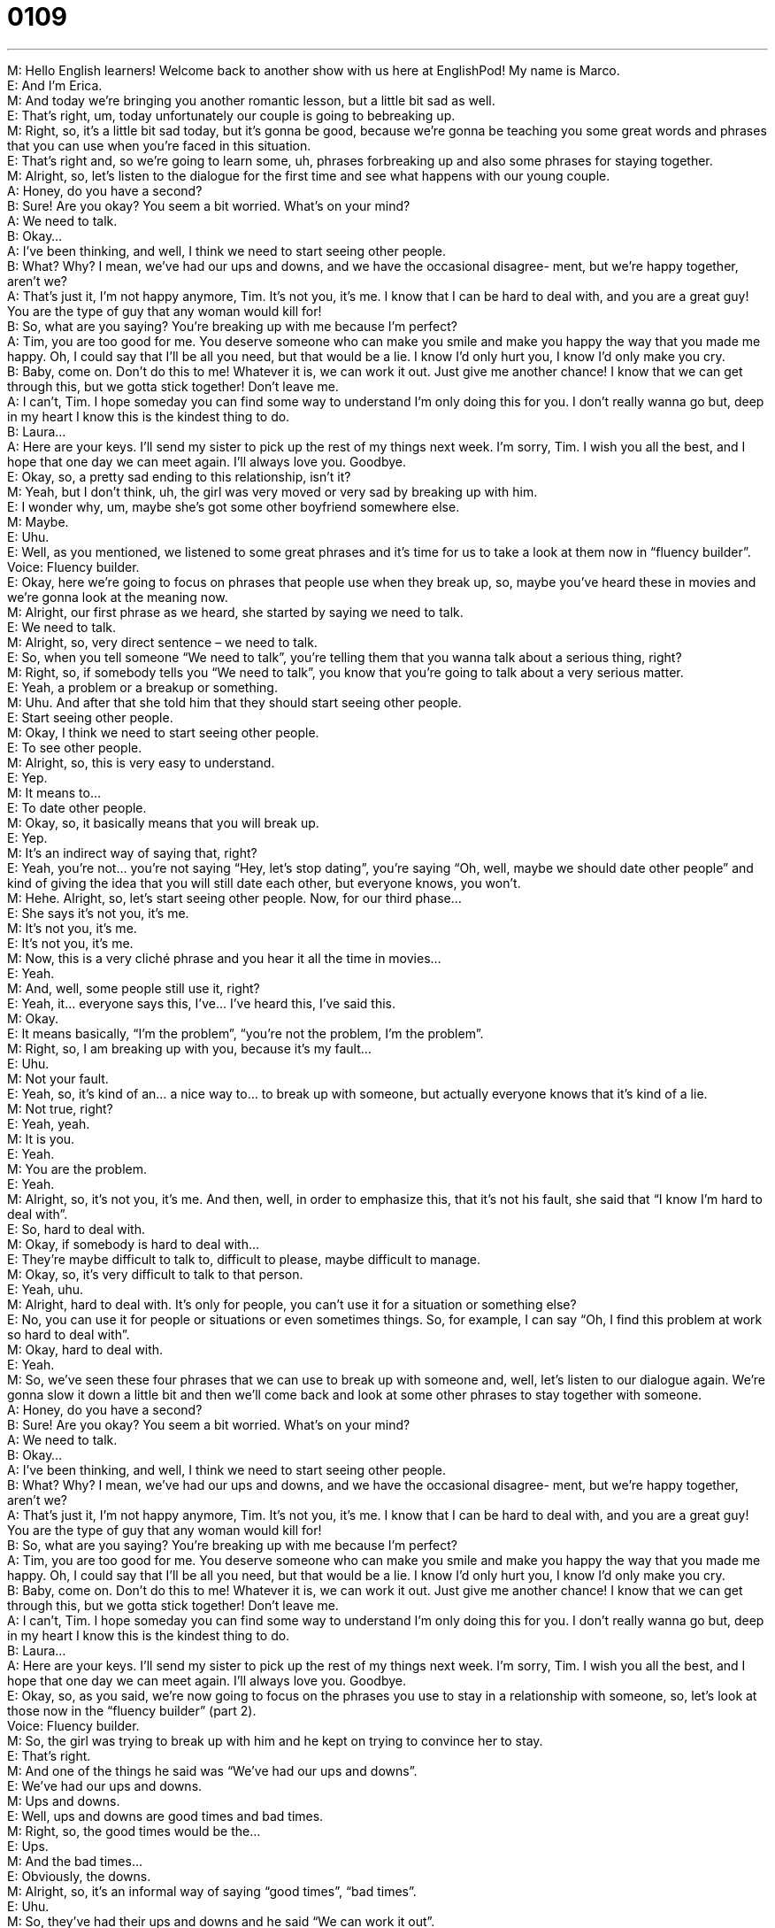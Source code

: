 = 0109
:toc: left
:toclevels: 3
:sectnums:
:stylesheet: ../../../../myAdocCss.css

'''


M: Hello English learners! Welcome back to another show with us here at EnglishPod! My 
name is Marco. +
E: And I’m Erica. +
M: And today we’re bringing you another romantic lesson, but a little bit sad as well. +
E: That’s right, um, today unfortunately our couple is going to bebreaking up. +
M: Right, so, it’s a little bit sad today, but it’s gonna be good, because we’re gonna be 
teaching you some great words and phrases that you can use when you’re faced in this
situation. +
E: That’s right and, so we’re going to learn some, uh, phrases forbreaking up and also 
some phrases for staying together. +
M: Alright, so, let’s listen to the dialogue for the first time and see what happens with our 
young couple. +
A: Honey, do you have a second? +
B: Sure! Are you okay? You seem a bit worried. 
What’s on your mind? +
A: We need to talk. +
B: Okay... +
A: I’ve been thinking, and well, I think we need to 
start seeing other people. +
B: What? Why? I mean, we’ve had our ups and 
downs, and we have the occasional disagree-
ment, but we’re happy together, aren’t we? +
A: That’s just it, I’m not happy anymore, Tim. It’s not 
you, it’s me. I know that I can be hard to deal with,
and you are a great guy! You are the type of guy
that any woman would kill for! +
B: So, what are you saying? You’re breaking up with 
me because I’m perfect? +
A: Tim, you are too good for me. You deserve 
someone who can make you smile and make you
happy the way that you made me happy. Oh, I
could say that I’ll be all you need, but that would
be a lie. I know I’d only hurt you, I know I’d only
make you cry. +
B: Baby, come on. Don’t do this to me! Whatever 
it is, we can work it out. Just give me another
chance! I know that we can get through this, but
we gotta stick together! Don’t leave me. +
A: I can’t, Tim. I hope someday you can find some 
way to understand I’m only doing this for you. I
don’t really wanna go but, deep in my heart I know
this is the kindest thing to do. +
B: Laura... +
A: Here are your keys. I’ll send my sister to pick up 
the rest of my things next week. I’m sorry, Tim. I
wish you all the best, and I hope that one day we
can meet again. I’ll always love you. Goodbye. +
E: Okay, so, a pretty sad ending to this relationship, isn’t it? +
M: Yeah, but I don’t think, uh, the girl was very moved or very sad by breaking up with 
him. +
E: I wonder why, um, maybe she’s got some other boyfriend somewhere else. +
M: Maybe. +
E: Uhu. +
E: Well, as you mentioned, we listened to some great phrases and it’s time for us to take a 
look at them now in “fluency builder”. +
Voice: Fluency builder. +
E: Okay, here we’re going to focus on phrases that people use when they break up, so, 
maybe you’ve heard these in movies and we’re gonna look at the meaning now. +
M: Alright, our first phrase as we heard, she started by saying we need to talk. +
E: We need to talk. +
M: Alright, so, very direct sentence – we need to talk. +
E: So, when you tell someone “We need to talk”, you’re telling them that you wanna talk 
about a serious thing, right? +
M: Right, so, if somebody tells you “We need to talk”, you know that you’re going to talk 
about a very serious matter. +
E: Yeah, a problem or a breakup or something. +
M: Uhu. And after that she told him that they should start seeing other people. +
E: Start seeing other people. +
M: Okay, I think we need to start seeing other people. +
E: To see other people. +
M: Alright, so, this is very easy to understand. +
E: Yep. +
M: It means to… +
E: To date other people. +
M: Okay, so, it basically means that you will break up. +
E: Yep. +
M: It’s an indirect way of saying that, right? +
E: Yeah, you’re not… you’re not saying “Hey, let’s stop dating”, you’re saying “Oh, well, 
maybe we should date other people” and kind of giving the idea that you will still date each
other, but everyone knows, you won’t. +
M: Hehe. Alright, so, let’s start seeing other people. Now, for our third phase… +
E: She says it’s not you, it’s me. +
M: It’s not you, it’s me. +
E: It’s not you, it’s me. +
M: Now, this is a very cliché phrase and you hear it all the time in movies… +
E: Yeah. +
M: And, well, some people still use it, right? +
E: Yeah, it… everyone says this, I’ve… I’ve heard this, I’ve said this. +
M: Okay. +
E: It means basically, “I’m the problem”, “you’re not the problem, I’m the problem”. +
M: Right, so, I am breaking up with you, because it’s my fault… +
E: Uhu. +
M: Not your fault. +
E: Yeah, so, it’s kind of an… a nice way to… to break up with someone, but actually 
everyone knows that it’s kind of a lie. +
M: Not true, right? +
E: Yeah, yeah. +
M: It is you. +
E: Yeah. +
M: You are the problem. +
E: Yeah. +
M: Alright, so, it’s not you, it’s me. And then, well, in order to emphasize this, that it’s not 
his fault, she said that “I know I’m hard to deal with”. +
E: So, hard to deal with. +
M: Okay, if somebody is hard to deal with… +
E: They’re maybe difficult to talk to, difficult to please, maybe difficult to manage. +
M: Okay, so, it’s very difficult to talk to that person. +
E: Yeah, uhu. +
M: Alright, hard to deal with. It’s only for people, you can’t use it for a situation or 
something else? +
E: No, you can use it for people or situations or even sometimes things. So, for example, I 
can say “Oh, I find this problem at work so hard to deal with”. +
M: Okay, hard to deal with. +
E: Yeah. +
M: So, we’ve seen these four phrases that we can use to break up with someone and, well, 
let’s listen to our dialogue again. We’re gonna slow it down a little bit and then we’ll come
back and look at some other phrases to stay together with someone. +
A: Honey, do you have a second? +
B: Sure! Are you okay? You seem a bit worried. 
What’s on your mind? +
A: We need to talk. +
B: Okay... +
A: I’ve been thinking, and well, I think we need to 
start seeing other people. +
B: What? Why? I mean, we’ve had our ups and 
downs, and we have the occasional disagree-
ment, but we’re happy together, aren’t we? +
A: That’s just it, I’m not happy anymore, Tim. It’s not 
you, it’s me. I know that I can be hard to deal with,
and you are a great guy! You are the type of guy
that any woman would kill for! +
B: So, what are you saying? You’re breaking up with 
me because I’m perfect? +
A: Tim, you are too good for me. You deserve 
someone who can make you smile and make you
happy the way that you made me happy. Oh, I
could say that I’ll be all you need, but that would
be a lie. I know I’d only hurt you, I know I’d only
make you cry. +
B: Baby, come on. Don’t do this to me! Whatever 
it is, we can work it out. Just give me another
chance! I know that we can get through this, but
we gotta stick together! Don’t leave me. +
A: I can’t, Tim. I hope someday you can find some 
way to understand I’m only doing this for you. I
don’t really wanna go but, deep in my heart I know
this is the kindest thing to do. +
B: Laura... +
A: Here are your keys. I’ll send my sister to pick up 
the rest of my things next week. I’m sorry, Tim. I
wish you all the best, and I hope that one day we
can meet again. I’ll always love you. Goodbye. +
E: Okay, so, as you said, we’re now going to focus on the phrases you use to stay in a 
relationship with someone, so, let’s look at those now in the “fluency builder” (part 2). +
Voice: Fluency builder. +
M: So, the girl was trying to break up with him and he kept on trying to convince her to 
stay. +
E: That’s right. +
M: And one of the things he said was “We’ve had our ups and downs”. +
E: We’ve had our ups and downs. +
M: Ups and downs. +
E: Well, ups and downs are good times and bad times. +
M: Right, so, the good times would be the… +
E: Ups. +
M: And the bad times… +
E: Obviously, the downs. +
M: Alright, so, it’s an informal way of saying “good times”, “bad times”. +
E: Uhu. +
M: So, they’ve had their ups and downs and he said “We can work it out”. +
E: We can work it out. +
M: So, whatever the problem is, we can work it out. +
E: So, why don’t we hear some examples of how this phrase is used and that will help us 
understand it a bit better. +
Voice: Example one. +
A: Peter and Claudia were having some problems, but they finally worked out their personal 
differences. +
Voice: Example two. +
B: We need to work out a new marketing plan for this up upcoming quarter. +
Voice: Example three. +
C: After an hour I finally worked out the answer to this math problem. +
M: Okay, so, to work something out means to find a solution for it. +
E: Yeah, to solve the problem. +
M: To solve the problem. And again he kept on insisting and saying, well, “We can get 
through this”. +
E: We can get through this. +
M: Okay, get through this. +
E: So, to get through something. +
M: What does that mean to get through something? +
E: Well, basically, to survive a difficult situation, or… +
M: Alright. +
E: You live through a difficult time. +
M: Okay, so, for them the difficult time was this in their relationship. +
E: Yeah, or maybe you’re having a problem at work and you might say “Hey guys, don’t 
worry, we can get through this, just give us one more week”. +
M: Okay, very good. And, well, as he was saying that they can get through this, he 
mentioned that they have to stick together. +
E: To stick together. +
M: We got to stick together. +
E: Stick together. +
M: So, again, to stick. +
E: So, when something sticks together, it stays together like glue. +
M: Right, so, they have to be a team… +
E: Yeah. +
M: And not separate. +
E: Yeah. +
M: In order to solve their problems. +
E: Exactly, it gives you that the… the… idea that they’re gonna work together and stay 
together. +
M: Okay, very good. So, let’s stick together. Alright, so, again we have four great phrases 
to convince somebody or to say that you want to stay together in the relationship, right? +
E: Yeah, that’s right. So, I think it’ll help us to understand these if we hear them one more 
time in the dialogue. +
A: Honey, do you have a second? +
B: Sure! Are you okay? You seem a bit worried. 
What’s on your mind? +
A: We need to talk. +
B: Okay... +
A: I’ve been thinking, and well, I think we need to 
start seeing other people. +
B: What? Why? I mean, we’ve had our ups and 
downs, and we have the occasional disagree-
ment, but we’re happy together, aren’t we? +
A: That’s just it, I’m not happy anymore, Tim. It’s not 
you, it’s me. I know that I can be hard to deal with,
and you are a great guy! You are the type of guy
that any woman would kill for! +
B: So, what are you saying? You’re breaking up with 
me because I’m perfect? +
A: Tim, you are too good for me. You deserve 
someone who can make you smile and make you
happy the way that you made me happy. Oh, I
could say that I’ll be all you need, but that would
be a lie. I know I’d only hurt you, I know I’d only
make you cry. +
B: Baby, come on. Don’t do this to me! Whatever 
it is, we can work it out. Just give me another
chance! I know that we can get through this, but
we gotta stick together! Don’t leave me. +
A: I can’t, Tim. I hope someday you can find some 
way to understand I’m only doing this for you. I
don’t really wanna go but, deep in my heart I know
this is the kindest thing to do. +
B: Laura... +
A: Here are your keys. I’ll send my sister to pick up 
the rest of my things next week. I’m sorry, Tim. I
wish you all the best, and I hope that one day we
can meet again. I’ll always love you. Goodbye. +
M: Alright, so, breaking up can be, uh, a difficult situation, especially if you’re the one 
breaking up, right? +
E: Well, I guess it’s… it’s never happy if ev… if you’re the person who’s being broken up with 
or you’re the person doing the breaking up, but… You know what, I… I really noticed that a
lot of the… the phrases the girl used to break up were very like cliché like you said. They
were very, um… +
M: Common. +
E: Too common. +
M: Uhu. +
E: And kind of a joke, almost. +
M: So, the phrase it’s not you, it’s me - it’s one of them. +
E: Yeah. And she also said “You deserve better”. +
M: You deserve someone better. +
E: Yeah. +
M: That’s a very common one saying like “I’m not good enough for you”. +
E: Yeah, but I… again, it kind of just it looses its meaning, doesn’t it? +
M: Uhu. And also another phrase that’s very cliché, but it wasn’t in our dialogue was maybe 
the timing is just not right. +
E: Yeah, people say that all the time. +
M: Yeah, so, they say “Oh, the timing is not right; it’s not the appropriate time to ge… be 
together”. +
E: Yeah, that’s just an excuse for not wanting to date that special person. +
M: Exactly, so, it can be a difficult situation and people do it everyday through letters… +
E: Yeah. +
M: Sometimes through the phone. +
E: Yep. +
M: In this case they were breaking up in person. +
E: Uhu. +
M: So, listeners, why don’t you tell us if you have any stories of breaking up with someone 
or maybe somebody broke up with you? +
E: That’s right, try and use the language in this lesson and visit us on our website 
at englishpod.com and leave us a comment. +
M: Alright, we’ll see you guys there and until next time… +
E: Thanks for listening and… Good bye! +
M: Bye! 

  

